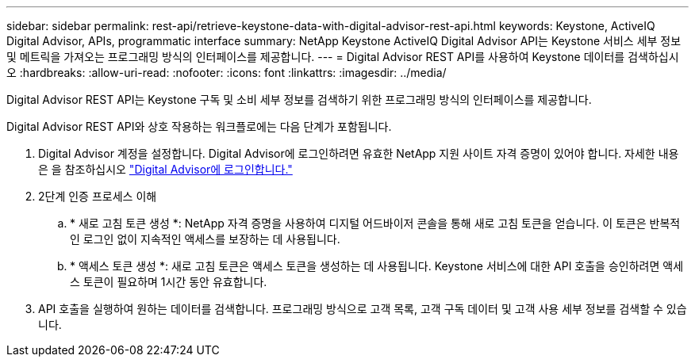 ---
sidebar: sidebar 
permalink: rest-api/retrieve-keystone-data-with-digital-advisor-rest-api.html 
keywords: Keystone, ActiveIQ Digital Advisor, APIs, programmatic interface 
summary: NetApp Keystone ActiveIQ Digital Advisor API는 Keystone 서비스 세부 정보 및 메트릭을 가져오는 프로그래밍 방식의 인터페이스를 제공합니다. 
---
= Digital Advisor REST API를 사용하여 Keystone 데이터를 검색하십시오
:hardbreaks:
:allow-uri-read: 
:nofooter: 
:icons: font
:linkattrs: 
:imagesdir: ../media/


[role="lead"]
Digital Advisor REST API는 Keystone 구독 및 소비 세부 정보를 검색하기 위한 프로그래밍 방식의 인터페이스를 제공합니다.

Digital Advisor REST API와 상호 작용하는 워크플로에는 다음 단계가 포함됩니다.

. Digital Advisor 계정을 설정합니다. Digital Advisor에 로그인하려면 유효한 NetApp 지원 사이트 자격 증명이 있어야 합니다. 자세한 내용은 을 참조하십시오 https://docs.netapp.com/us-en/active-iq/task_login_activeiq.html["Digital Advisor에 로그인합니다."]
. 2단계 인증 프로세스 이해
+
.. * 새로 고침 토큰 생성 *: NetApp 자격 증명을 사용하여 디지털 어드바이저 콘솔을 통해 새로 고침 토큰을 얻습니다. 이 토큰은 반복적인 로그인 없이 지속적인 액세스를 보장하는 데 사용됩니다.
.. * 액세스 토큰 생성 *: 새로 고침 토큰은 액세스 토큰을 생성하는 데 사용됩니다. Keystone 서비스에 대한 API 호출을 승인하려면 액세스 토큰이 필요하며 1시간 동안 유효합니다.


. API 호출을 실행하여 원하는 데이터를 검색합니다. 프로그래밍 방식으로 고객 목록, 고객 구독 데이터 및 고객 사용 세부 정보를 검색할 수 있습니다.

